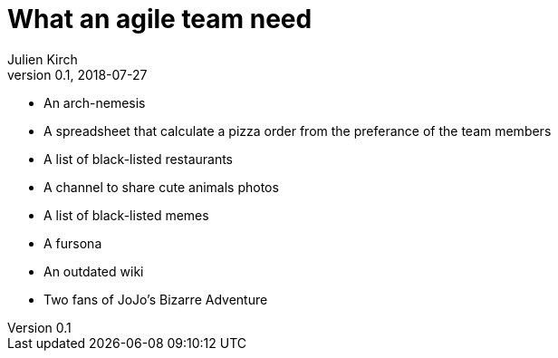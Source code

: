 = What an agile team need
Julien Kirch
v0.1, 2018-07-27
:article_lang: en

* An arch-nemesis
* A spreadsheet that calculate a pizza order from the preferance of the team members
* A list of black-listed restaurants
* A channel to share cute animals photos
* A list of black-listed memes
* A fursona
* An outdated wiki
* Two fans of JoJo's Bizarre Adventure